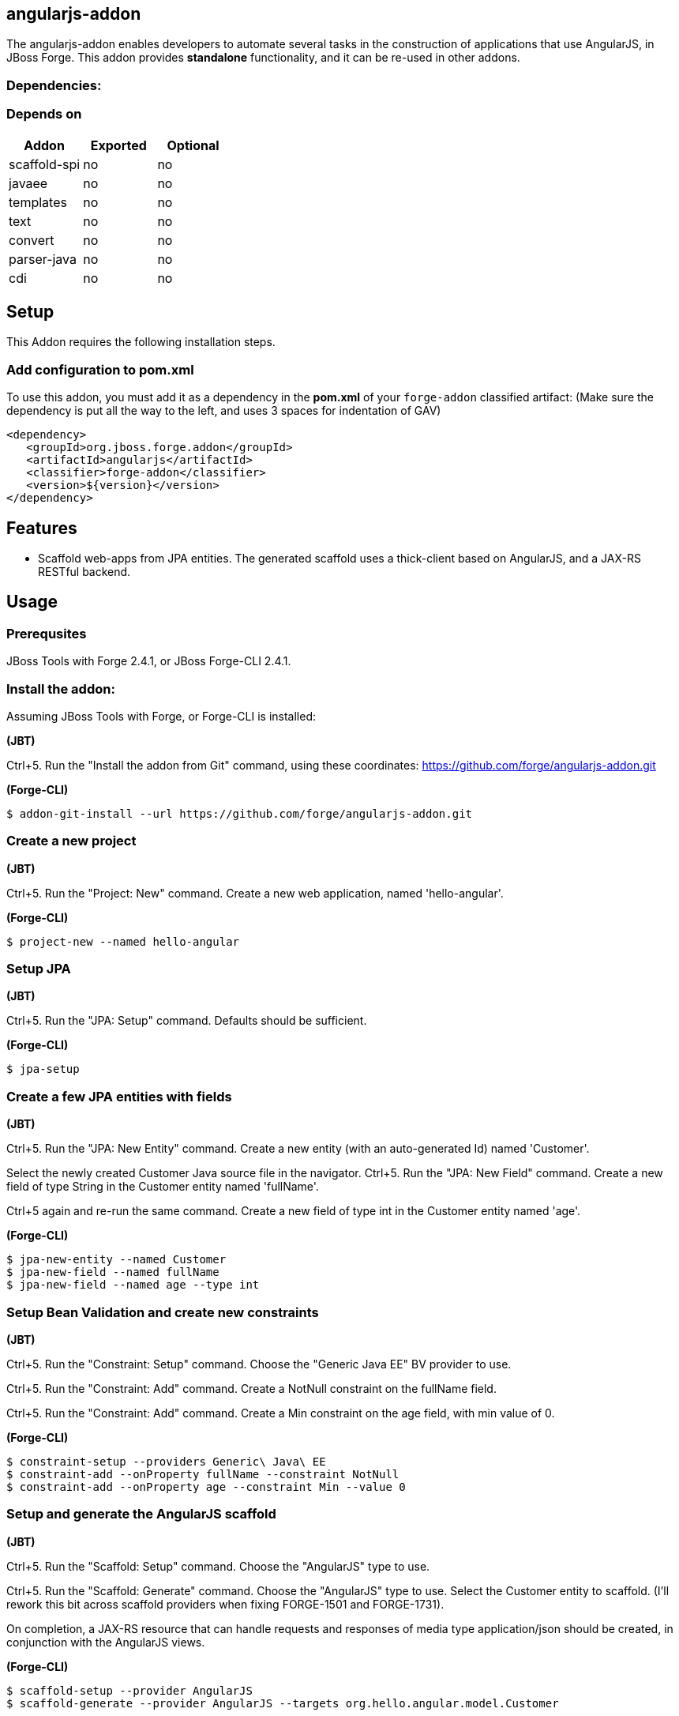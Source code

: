 == angularjs-addon
:idprefix: id_ 
The angularjs-addon enables developers to automate several tasks in the construction of applications that use AngularJS, in JBoss Forge.
This addon provides *standalone* functionality, and it can be re-used in other addons.
        
=== Dependencies:
=== Depends on
[options="header"]
|===
|Addon |Exported |Optional
|scaffold-spi
|no
|no
|javaee
|no
|no
|templates
|no
|no
|text
|no
|no
|convert
|no
|no
|parser-java
|no
|no
|cdi
|no
|no
|===

== Setup
This Addon requires the following installation steps.

=== Add configuration to pom.xml
To use this addon, you must add it as a dependency in the *pom.xml* of your `forge-addon` classified artifact:
(Make sure the dependency is put all the way to the left, and uses 3 spaces for indentation of GAV)
[source,xml]
----
<dependency>
   <groupId>org.jboss.forge.addon</groupId>
   <artifactId>angularjs</artifactId>
   <classifier>forge-addon</classifier>
   <version>${version}</version>
</dependency>
----
== Features
* Scaffold web-apps from JPA entities. The generated scaffold uses a thick-client based on AngularJS, and a JAX-RS RESTful backend.

== Usage

=== Prerequsites

JBoss Tools with Forge 2.4.1, or JBoss Forge-CLI 2.4.1.

=== Install the addon:

Assuming JBoss Tools with Forge, or Forge-CLI is installed:

*(JBT)*

Ctrl+5. Run the "Install the addon from Git" command, using these coordinates: https://github.com/forge/angularjs-addon.git

*(Forge-CLI)*

----
$ addon-git-install --url https://github.com/forge/angularjs-addon.git
----

=== Create a new project

*(JBT)*

Ctrl+5. Run the "Project: New" command. Create a new web application, named 'hello-angular'.

*(Forge-CLI)*

----
$ project-new --named hello-angular
----

=== Setup JPA

*(JBT)*

Ctrl+5. Run the "JPA: Setup" command. Defaults should be sufficient.

*(Forge-CLI)*

----
$ jpa-setup
----

=== Create a few JPA entities with fields

*(JBT)*

Ctrl+5. Run the "JPA: New Entity" command. Create a new entity (with an auto-generated Id) named 'Customer'.

Select the newly created Customer Java source file in the navigator. Ctrl+5. Run the "JPA: New Field" command. Create a new field of type String in the Customer entity named 'fullName'.

Ctrl+5 again and re-run the same command. Create a new field of type int in the Customer entity named 'age'.


*(Forge-CLI)*

----
$ jpa-new-entity --named Customer
$ jpa-new-field --named fullName
$ jpa-new-field --named age --type int
----

=== Setup Bean Validation and create new constraints

*(JBT)*

Ctrl+5. Run the "Constraint: Setup" command. Choose the "Generic Java EE" BV provider to use.

Ctrl+5. Run the "Constraint: Add" command. Create a NotNull constraint on the fullName field.

Ctrl+5. Run the "Constraint: Add" command. Create a Min constraint on the age field, with min value of 0.

*(Forge-CLI)*

----
$ constraint-setup --providers Generic\ Java\ EE
$ constraint-add --onProperty fullName --constraint NotNull
$ constraint-add --onProperty age --constraint Min --value 0
----


=== Setup and generate the AngularJS scaffold

*(JBT)*

Ctrl+5. Run the "Scaffold: Setup" command. Choose the "AngularJS" type to use.

Ctrl+5. Run the "Scaffold: Generate" command. Choose the "AngularJS" type to use. Select the Customer entity to scaffold. (I'll rework this bit across scaffold providers when fixing FORGE-1501 and FORGE-1731).

On completion, a JAX-RS resource that can handle requests and responses of media type application/json should be created, in conjunction with the AngularJS views.

*(Forge-CLI)*

----
$ scaffold-setup --provider AngularJS
$ scaffold-generate --provider AngularJS --targets org.hello.angular.model.Customer
----

This app can now be deployed to JBoss EAP.

